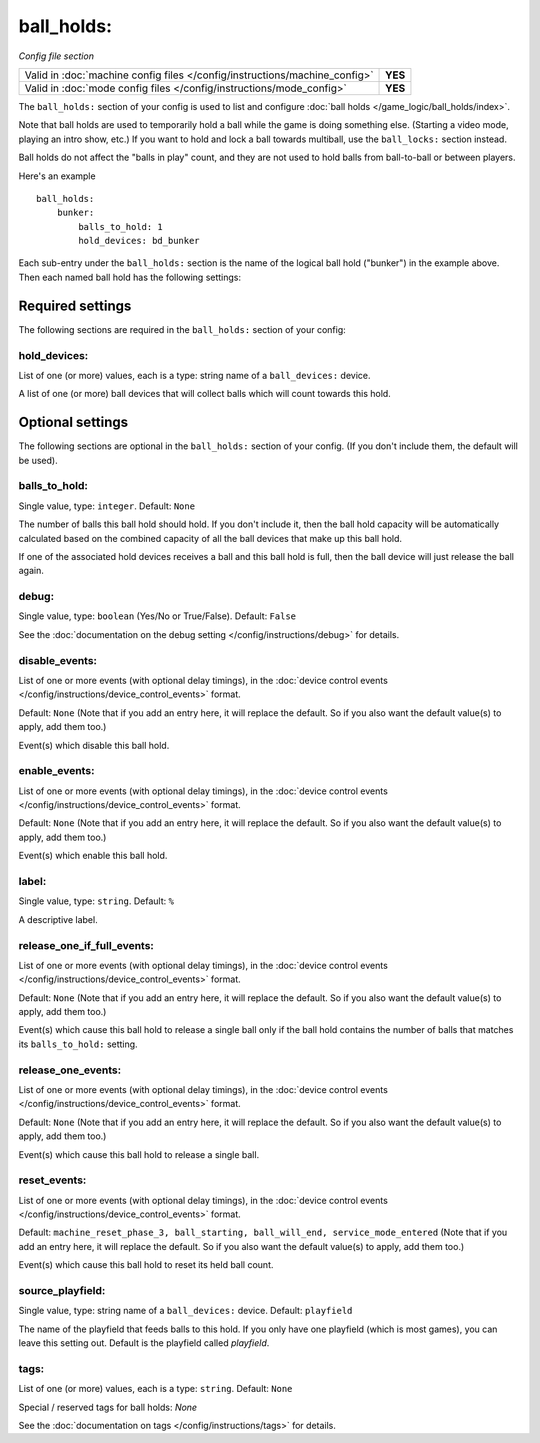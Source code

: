 ball_holds:
===========

*Config file section*

+----------------------------------------------------------------------------+---------+
| Valid in :doc:`machine config files </config/instructions/machine_config>` | **YES** |
+----------------------------------------------------------------------------+---------+
| Valid in :doc:`mode config files </config/instructions/mode_config>`       | **YES** |
+----------------------------------------------------------------------------+---------+

.. versionadded:: 0.33

The ``ball_holds:`` section of your config is used to list and configure
:doc:`ball holds </game_logic/ball_holds/index>`.

Note that ball holds are used to temporarily hold a ball while the game is doing something
else. (Starting a video mode, playing an intro show, etc.) If you want to hold and lock
a ball towards multiball, use the ``ball_locks:`` section instead.

Ball holds do not affect the "balls in play" count, and they are not used
to hold balls from ball-to-ball or between players.

Here's an example

::

    ball_holds:
        bunker:
            balls_to_hold: 1
            hold_devices: bd_bunker

Each sub-entry under the ``ball_holds:`` section is the name of the logical ball
hold ("bunker") in the example above. Then each named ball hold has the
following settings:

Required settings
-----------------

The following sections are required in the ``ball_holds:`` section of your config:

hold_devices:
~~~~~~~~~~~~~
List of one (or more) values, each is a type: string name of a ``ball_devices:`` device.

A list of one (or more) ball devices that will collect balls which
will count towards this hold.

Optional settings
-----------------

The following sections are optional in the ``ball_holds:`` section of your config. (If you don't include them, the default will be used).

balls_to_hold:
~~~~~~~~~~~~~~
Single value, type: ``integer``. Default: ``None``

The number of balls this ball hold should hold. If you don't include it, then
the ball hold capacity will be automatically calculated based on the combined
capacity of all the ball devices that make up this ball hold.

If one of the associated hold devices receives a ball and this ball hold is
full, then the ball device will just release the ball again.

debug:
~~~~~~
Single value, type: ``boolean`` (Yes/No or True/False). Default: ``False``

See the :doc:`documentation on the debug setting </config/instructions/debug>`
for details.

disable_events:
~~~~~~~~~~~~~~~
List of one or more events (with optional delay timings), in the
:doc:`device control events </config/instructions/device_control_events>` format.

Default: ``None`` (Note that if you add an entry here, it will replace the default. So if you
also want the default value(s) to apply, add them too.)

Event(s) which disable this ball hold.

enable_events:
~~~~~~~~~~~~~~
List of one or more events (with optional delay timings), in the
:doc:`device control events </config/instructions/device_control_events>` format.

Default: ``None`` (Note that if you add an entry here, it will replace the default. So if you
also want the default value(s) to apply, add them too.)

Event(s) which enable this ball hold.

label:
~~~~~~
Single value, type: ``string``. Default: ``%``

A descriptive label.

release_one_if_full_events:
~~~~~~~~~~~~~~~~~~~~~~~~~~~

List of one or more events (with optional delay timings), in the
:doc:`device control events </config/instructions/device_control_events>` format.

Default: ``None`` (Note that if you add an entry here, it will replace the default. So if you
also want the default value(s) to apply, add them too.)

Event(s) which cause this ball hold to release a single ball only if the ball
hold contains the number of balls that matches its ``balls_to_hold:`` setting.

release_one_events:
~~~~~~~~~~~~~~~~~~~
List of one or more events (with optional delay timings), in the
:doc:`device control events </config/instructions/device_control_events>` format.

Default: ``None`` (Note that if you add an entry here, it will replace the default. So if you
also want the default value(s) to apply, add them too.)

Event(s) which cause this ball hold to release a single ball.

reset_events:
~~~~~~~~~~~~~

List of one or more events (with optional delay timings), in the
:doc:`device control events </config/instructions/device_control_events>` format.

Default: ``machine_reset_phase_3, ball_starting, ball_will_end, service_mode_entered`` (Note that if you add an entry here, it will replace the default. So if you
also want the default value(s) to apply, add them too.)

Event(s) which cause this ball hold to reset its held ball count.

.. todo:: more detail needed

source_playfield:
~~~~~~~~~~~~~~~~~
Single value, type: string name of a ``ball_devices:`` device. Default: ``playfield``

The name of the playfield that feeds balls to this hold. If you only
have one playfield (which is most games), you can leave this setting
out. Default is the playfield called *playfield*.

tags:
~~~~~
List of one (or more) values, each is a type: ``string``. Default: ``None``

Special / reserved tags for ball holds: *None*

See the :doc:`documentation on tags </config/instructions/tags>` for details.
